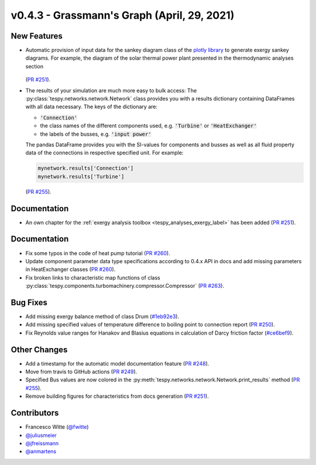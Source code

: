 v0.4.3 - Grassmann's Graph (April, 29, 2021)
++++++++++++++++++++++++++++++++++++++++++++

New Features
############
- Automatic provision of input data for the sankey diagram class of the
  `plotly library <https://plotly.com/python/sankey-diagram/>`_ to generate
  exergy sankey diagrams. For example, the diagram of the solar thermal power
  plant presented in the thermodynamic analyses section

  .. figure:: api/_images/SEGS_sankey.png
      :align: center
      :alt: Example of the sankey diagram

  (`PR #251 <https://github.com/oemof/tespy/pull/251>`_).
- The results of your simulation are much more easy to bulk access: The
  :py:class:`tespy.networks.network.Network` class provides you with a
  results dictionary containing DataFrames with all data necessary. The keys
  of the dictionary are:

  - :code:`'Connection'`
  - the class names of the different components used, e.g. :code:`'Turbine'` or
    :code:`'HeatExchanger'`
  - the labels of the busses, e.g. :code:`'input power'`

  The pandas DataFrame provides you with the SI-values for components and
  busses as well as all fluid property data of the connections in respective
  specified unit. For example:

  .. code-block:: python

      mynetwork.results['Connection']
      mynetwork.results['Turbine']

  (`PR #255 <https://github.com/oemof/tespy/pull/255>`_).

Documentation
#############
- An own chapter for the
  :ref:`exergy analysis toolbox <tespy_analyses_exergy_label>` has been added
  (`PR #251 <https://github.com/oemof/tespy/pull/251>`_).


Documentation
#############
- Fix some typos in the code of heat pump tutorial
  (`PR #260 <https://github.com/oemof/tespy/pull/260>`_).
- Update component parameter data type specifications according to 0.4.x API
  in docs and add missing parameters in HeatExchanger classes
  (`PR #260 <https://github.com/oemof/tespy/pull/260>`_).
- Fix broken links to characteristic map functions of class
  :py:class:`tespy.components.turbomachinery.compressor.Compressor`
  (`PR #263 <https://github.com/oemof/tespy/pull/263>`_).

Bug Fixes
#########
- Add missing exergy balance method of class Drum
  (`#1eb92e3 <https://github.com/oemof/tespy/commit/1eb92e3>`_).
- Add missing specified values of temperature difference to boiling point to
  connection report
  (`PR #250 <https://github.com/oemof/tespy/pull/250>`_).
- Fix Reynolds value ranges for Hanakov and Blasius equations in calculation of
  Darcy friction factor
  (`#ce6bef9 <https://github.com/oemof/tespy/commit/ce6bef9>`_).

Other Changes
#############

- Add a timestamp for the automatic model documentation feature
  (`PR #248 <https://github.com/oemof/tespy/pull/248>`_).
- Move from travis to GitHub actions
  (`PR #249 <https://github.com/oemof/tespy/pull/249>`_).
- Specified Bus values are now colored in the
  :py:meth:`tespy.networks.network.Network.print_results` method
  (`PR #255 <https://github.com/oemof/tespy/pull/255>`_).
- Remove building figures for characteristics from docs generation
  (`PR #251 <https://github.com/oemof/tespy/pull/251>`_).

Contributors
############
- Francesco Witte (`@fwitte <https://github.com/fwitte>`_)
- `@juliusmeier <https://github.com/juliusmeier>`_
- `@jfreissmann <https://github.com/jfreissmann>`_
- `@anmartens <https://github.com/anmartens>`_
